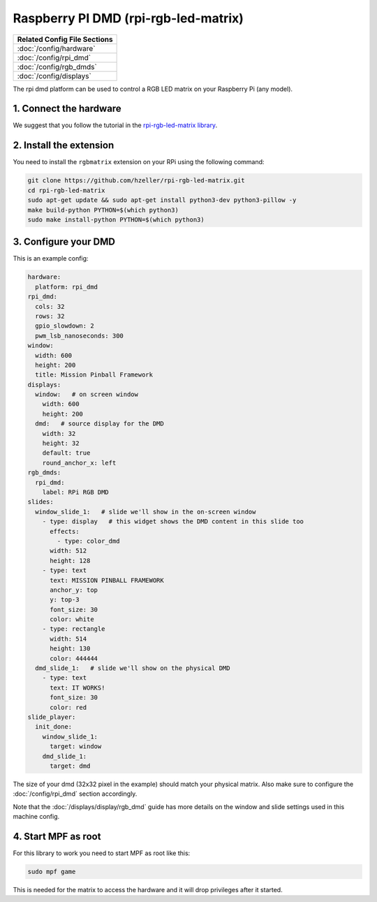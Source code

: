 Raspberry PI DMD (rpi-rgb-led-matrix)
=====================================

+------------------------------------------------------------------------------+
| Related Config File Sections                                                 |
+==============================================================================+
| :doc:`/config/hardware`                                                      |
+------------------------------------------------------------------------------+
| :doc:`/config/rpi_dmd`                                                       |
+------------------------------------------------------------------------------+
| :doc:`/config/rgb_dmds`                                                      |
+------------------------------------------------------------------------------+
| :doc:`/config/displays`                                                      |
+------------------------------------------------------------------------------+


The rpi dmd platform can be used to control a RGB LED matrix on your Raspberry
Pi (any model).

1. Connect the hardware
-----------------------

We suggest that you follow the tutorial in the
`rpi-rgb-led-matrix library <https://github.com/hzeller/rpi-rgb-led-matrix>`_.


2. Install the extension
------------------------

You need to install the ``rgbmatrix`` extension on your RPi using the following
command:

.. code-block:: console

   git clone https://github.com/hzeller/rpi-rgb-led-matrix.git
   cd rpi-rgb-led-matrix
   sudo apt-get update && sudo apt-get install python3-dev python3-pillow -y
   make build-python PYTHON=$(which python3)
   sudo make install-python PYTHON=$(which python3)


3. Configure your DMD
---------------------

This is an example config:

.. code-block:: mpf-config

   hardware:
     platform: rpi_dmd
   rpi_dmd:
     cols: 32
     rows: 32
     gpio_slowdown: 2
     pwm_lsb_nanoseconds: 300
   window:
     width: 600
     height: 200
     title: Mission Pinball Framework
   displays:
     window:   # on screen window
       width: 600
       height: 200
     dmd:   # source display for the DMD
       width: 32
       height: 32
       default: true
       round_anchor_x: left
   rgb_dmds:
     rpi_dmd:
       label: RPi RGB DMD
   slides:
     window_slide_1:   # slide we'll show in the on-screen window
       - type: display   # this widget shows the DMD content in this slide too
         effects:
           - type: color_dmd
         width: 512
         height: 128
       - type: text
         text: MISSION PINBALL FRAMEWORK
         anchor_y: top
         y: top-3
         font_size: 30
         color: white
       - type: rectangle
         width: 514
         height: 130
         color: 444444
     dmd_slide_1:   # slide we'll show on the physical DMD
       - type: text
         text: IT WORKS!
         font_size: 30
         color: red
   slide_player:
     init_done:
       window_slide_1:
         target: window
       dmd_slide_1:
         target: dmd

The size of your dmd (32x32 pixel in the example) should match your physical
matrix.
Also make sure to configure the :doc:`/config/rpi_dmd` section accordingly.

Note that the :doc:`/displays/display/rgb_dmd` guide has more details
on the window and slide settings used in this machine config.

4. Start MPF as root
--------------------

For this library to work you need to start MPF as root like this:

.. code-block:: console

   sudo mpf game

This is needed for the matrix to access the hardware and it will drop
privileges after it started.
